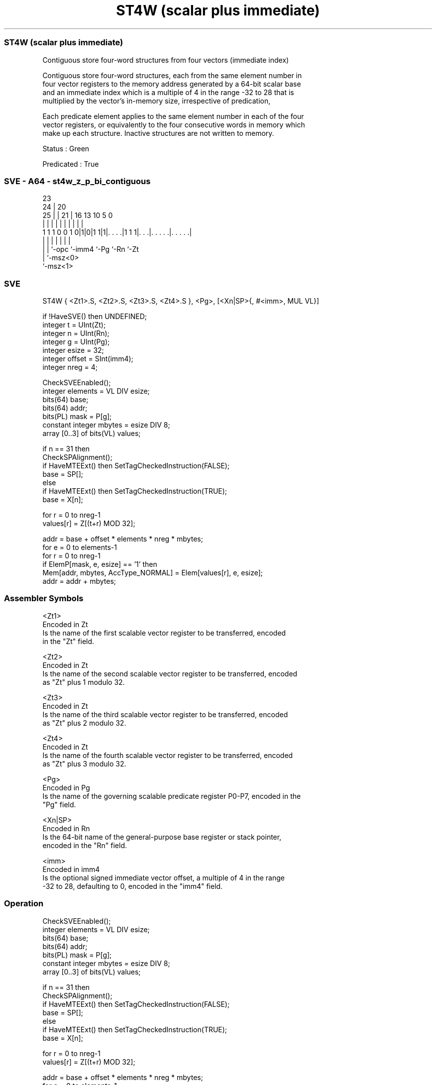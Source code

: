 .nh
.TH "ST4W (scalar plus immediate)" "7" " "  "instruction" "sve"
.SS ST4W (scalar plus immediate)
 Contiguous store four-word structures from four vectors (immediate index)

 Contiguous store four-word structures, each from the same element number in
 four vector registers to the memory address generated by a 64-bit scalar base
 and an immediate index which is a multiple of 4 in the range -32 to 28 that is
 multiplied by the vector's in-memory size, irrespective of predication,

 Each predicate element applies to the same element number in each of the four
 vector registers, or equivalently to the four consecutive words in memory which
 make up each structure. Inactive structures are not written to memory.

 Status : Green

 Predicated : True



.SS SVE - A64 - st4w_z_p_bi_contiguous
 
                                                                   
                   23                                              
                 24 |    20                                        
               25 | |  21 |      16    13    10         5         0
                | | |   | |       |     |     |         |         |
   1 1 1 0 0 1 0|1|0|1 1|1|. . . .|1 1 1|. . .|. . . . .|. . . . .|
                | | |     |             |     |         |
                | | `-opc `-imm4        `-Pg  `-Rn      `-Zt
                | `-msz<0>
                `-msz<1>
  
  
 
.SS SVE
 
 ST4W    { <Zt1>.S, <Zt2>.S, <Zt3>.S, <Zt4>.S }, <Pg>, [<Xn|SP>{, #<imm>, MUL VL}]
 
 if !HaveSVE() then UNDEFINED;
 integer t = UInt(Zt);
 integer n = UInt(Rn);
 integer g = UInt(Pg);
 integer esize = 32;
 integer offset = SInt(imm4);
 integer nreg = 4;
 
 CheckSVEEnabled();
 integer elements = VL DIV esize;
 bits(64) base;
 bits(64) addr;
 bits(PL) mask = P[g];
 constant integer mbytes = esize DIV 8;
 array [0..3] of bits(VL) values;
 
 if n == 31 then
     CheckSPAlignment();
     if HaveMTEExt() then SetTagCheckedInstruction(FALSE);
     base = SP[];
 else
     if HaveMTEExt() then SetTagCheckedInstruction(TRUE);
     base = X[n];
 
 for r = 0 to nreg-1
     values[r] = Z[(t+r) MOD 32];
 
 addr = base + offset * elements * nreg * mbytes;
 for e = 0 to elements-1
     for r = 0 to nreg-1
         if ElemP[mask, e, esize] == '1' then
             Mem[addr, mbytes, AccType_NORMAL] = Elem[values[r], e, esize];
         addr = addr + mbytes;
 

.SS Assembler Symbols

 <Zt1>
  Encoded in Zt
  Is the name of the first scalable vector register to be transferred, encoded
  in the "Zt" field.

 <Zt2>
  Encoded in Zt
  Is the name of the second scalable vector register to be transferred, encoded
  as "Zt" plus 1 modulo 32.

 <Zt3>
  Encoded in Zt
  Is the name of the third scalable vector register to be transferred, encoded
  as "Zt" plus 2 modulo 32.

 <Zt4>
  Encoded in Zt
  Is the name of the fourth scalable vector register to be transferred, encoded
  as "Zt" plus 3 modulo 32.

 <Pg>
  Encoded in Pg
  Is the name of the governing scalable predicate register P0-P7, encoded in the
  "Pg" field.

 <Xn|SP>
  Encoded in Rn
  Is the 64-bit name of the general-purpose base register or stack pointer,
  encoded in the "Rn" field.

 <imm>
  Encoded in imm4
  Is the optional signed immediate vector offset, a multiple of 4 in the range
  -32 to 28, defaulting to 0, encoded in the "imm4" field.



.SS Operation

 CheckSVEEnabled();
 integer elements = VL DIV esize;
 bits(64) base;
 bits(64) addr;
 bits(PL) mask = P[g];
 constant integer mbytes = esize DIV 8;
 array [0..3] of bits(VL) values;
 
 if n == 31 then
     CheckSPAlignment();
     if HaveMTEExt() then SetTagCheckedInstruction(FALSE);
     base = SP[];
 else
     if HaveMTEExt() then SetTagCheckedInstruction(TRUE);
     base = X[n];
 
 for r = 0 to nreg-1
     values[r] = Z[(t+r) MOD 32];
 
 addr = base + offset * elements * nreg * mbytes;
 for e = 0 to elements-1
     for r = 0 to nreg-1
         if ElemP[mask, e, esize] == '1' then
             Mem[addr, mbytes, AccType_NORMAL] = Elem[values[r], e, esize];
         addr = addr + mbytes;

